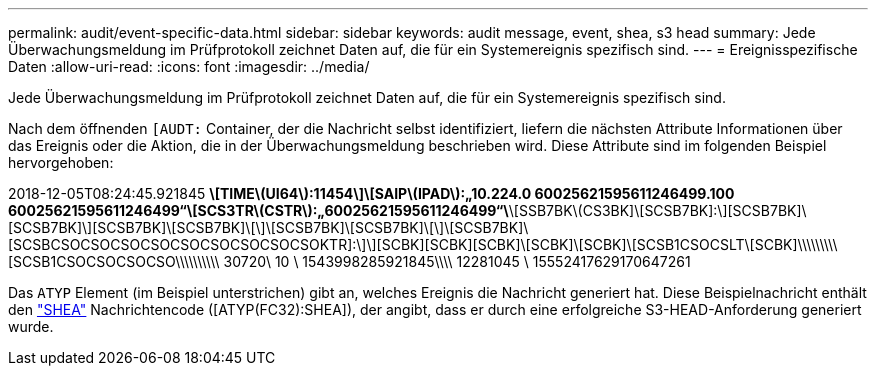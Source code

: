 ---
permalink: audit/event-specific-data.html 
sidebar: sidebar 
keywords: audit message, event, shea, s3 head 
summary: Jede Überwachungsmeldung im Prüfprotokoll zeichnet Daten auf, die für ein Systemereignis spezifisch sind. 
---
= Ereignisspezifische Daten
:allow-uri-read: 
:icons: font
:imagesdir: ../media/


[role="lead"]
Jede Überwachungsmeldung im Prüfprotokoll zeichnet Daten auf, die für ein Systemereignis spezifisch sind.

Nach dem öffnenden `[AUDT:` Container, der die Nachricht selbst identifiziert, liefern die nächsten Attribute Informationen über das Ereignis oder die Aktion, die in der Überwachungsmeldung beschrieben wird. Diese Attribute sind im folgenden Beispiel hervorgehoben:

[]
====
2018-12-05T08:24:45.921845 [AUDT:*\[RSLT\(FC32\):SUCS\]*\[TIME\(UI64\):11454\]\[SAIP\(IPAD\):„10.224.0 60025621595611246499.100 60025621595611246499“\[SCS3TR\(CSTR\):„60025621595611246499“\*\[SSB7BK\(CS3BK]\[SCSB7BK]:\][SCSB7BK]\[SCSB7BK]\][SCSB7BK]\[SCSB7BK]\[\]\[SCSB7BK]\[SCSB7BK]\[\]\[SCSB7BK]\[SCSBCSOCSOCSOCSOCSOCSOCSOCSOCSOKTR]:\]\][SCBK][SCBK][SCBK]\[SCBK]\[SCBK]\[SCSB1CSOCSLT\[SCBK]\\\\\\\\\[SCSB1CSOCSOCSOCSO\\\\\\\\\\ 30720\ 10 \ 1543998285921845\\\\ 12281045 \ 15552417629170647261

====
Das `ATYP` Element (im Beispiel unterstrichen) gibt an, welches Ereignis die Nachricht generiert hat. Diese Beispielnachricht enthält den link:shea-s3-head.html["SHEA"] Nachrichtencode ([ATYP(FC32):SHEA]), der angibt, dass er durch eine erfolgreiche S3-HEAD-Anforderung generiert wurde.
